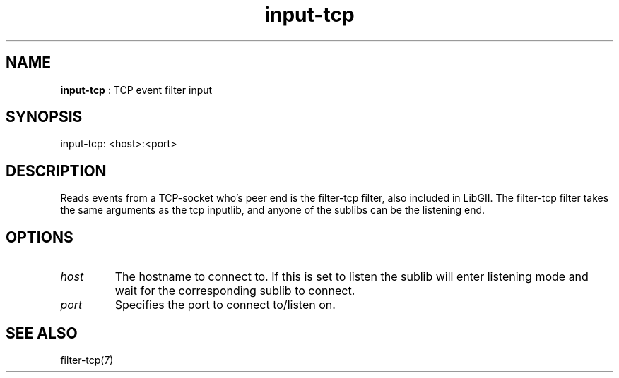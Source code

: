 .TH "input-tcp" 7 "2003-08-11" "libgii-1.0.x" GGI
.SH NAME
\fBinput-tcp\fR : TCP event filter input
.SH SYNOPSIS
.nb
.nf
input-tcp: <host>:<port>
.fi

.SH DESCRIPTION
Reads events from a TCP-socket who's peer end is the filter-tcp
filter, also included in LibGII. The filter-tcp filter takes the same
arguments as the tcp inputlib, and anyone of the sublibs can be the
listening end.
.SH OPTIONS
.TP
\fIhost\fR 
The hostname to connect to. If this is set to \f(CWlisten\fR the
sublib will enter listening mode and wait for the corresponding
sublib to connect.

.TP
\fIport\fR
Specifies the port to connect to/listen on.

.PP
.SH SEE ALSO
\f(CWfilter-tcp(7)\fR
